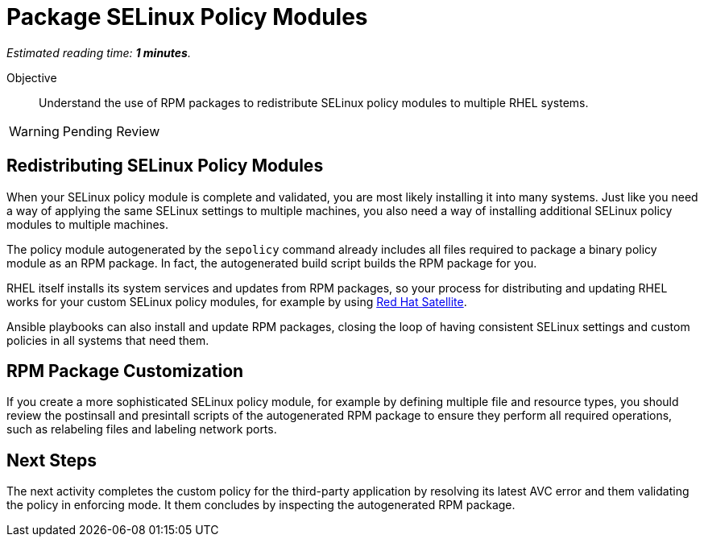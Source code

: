:time_estimate: 1

= Package SELinux Policy Modules

_Estimated reading time: *{time_estimate} minutes*._

Objective::

Understand the use of RPM packages to redistribute SELinux policy modules to multiple RHEL systems.

WARNING: Pending Review

== Redistributing SELinux Policy Modules

When your SELinux policy module is complete and validated, you are most likely installing it into many systems. Just like you need a way of applying the same SELinux settings to multiple machines, you also need a way of installing additional SELinux policy modules to multiple machines.

The policy module autogenerated by the `sepolicy` command already includes all files required to package a binary policy module as an RPM package. In fact, the autogenerated build script builds the RPM package for you.

RHEL itself installs its system services and updates from RPM packages, so your process for distributing and updating RHEL works for your custom SELinux policy modules, for example by using https://www.redhat.com/en/technologies/management/satellite[Red Hat Satellite].

Ansible playbooks can also install and update RPM packages, closing the loop of having consistent SELinux settings and custom policies in all systems that need them.

== RPM Package Customization

If you create a more sophisticated SELinux policy module, for example by defining multiple file and resource types, you should review the postinsall and presintall scripts of the autogenerated RPM package to ensure they perform all required operations, such as relabeling files and labeling network ports.

== Next Steps

The next activity completes the custom policy for the third-party application by resolving its latest AVC error and them validating the policy in enforcing mode. It them concludes by inspecting the autogenerated RPM package.
